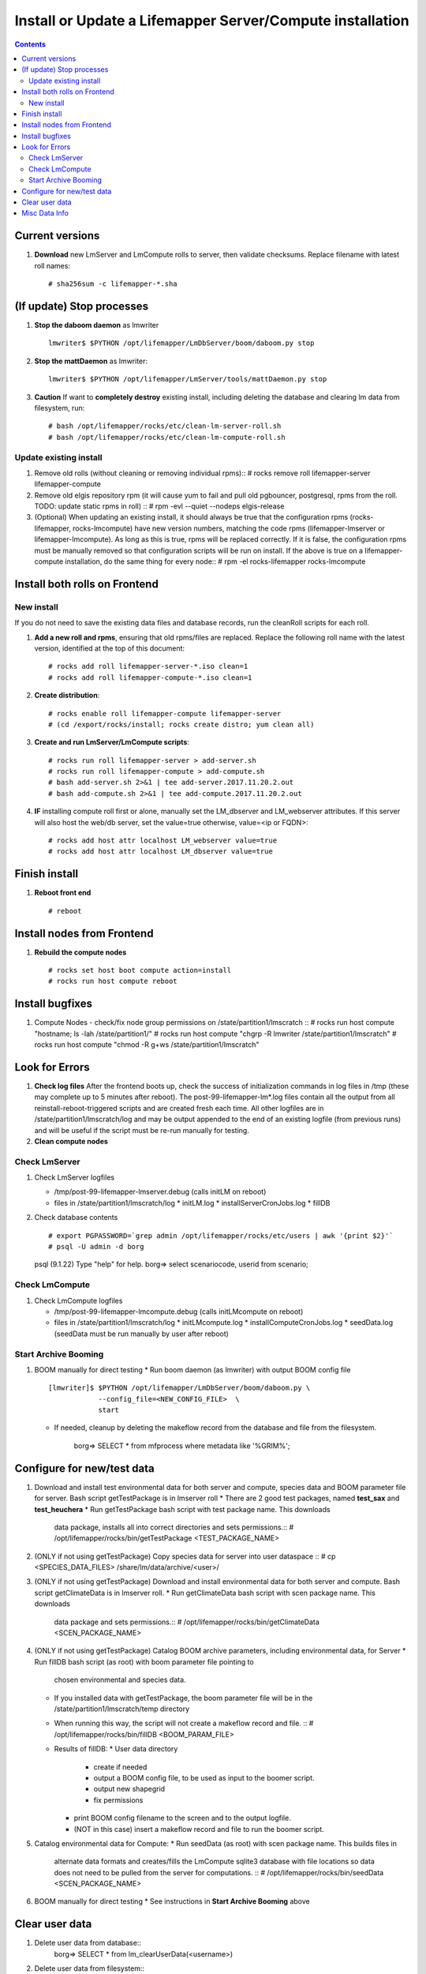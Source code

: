 
.. highlight:: rest

Install or Update a Lifemapper Server/Compute installation
==========================================================
.. contents::  

.. _Configure Archive Data : docs/adminUser/buildLifemapperData.rst

Current versions
----------------
#. **Download** new LmServer and LmCompute rolls to server, then validate 
   checksums.  Replace filename with latest roll names::

   # sha256sum -c lifemapper-*.sha

(If update) Stop processes
--------------------------

#. **Stop the daboom daemon** as lmwriter ::    

     lmwriter$ $PYTHON /opt/lifemapper/LmDbServer/boom/daboom.py stop

#. **Stop the mattDaemon** as lmwriter::

     lmwriter$ $PYTHON /opt/lifemapper/LmServer/tools/mattDaemon.py stop

#. **Caution** If want to **completely destroy** existing install, including
   deleting the database and clearing lm data from filesystem, run::

   # bash /opt/lifemapper/rocks/etc/clean-lm-server-roll.sh
   # bash /opt/lifemapper/rocks/etc/clean-lm-compute-roll.sh

Update existing install
~~~~~~~~~~~~~~~~~~~~~~~
#. Remove old rolls (without cleaning or removing individual rpms)::
   # rocks remove roll lifemapper-server lifemapper-compute
   
#. Remove old elgis repository rpm (it will cause yum to fail and pull old 
   pgbouncer, postgresql, rpms from the roll.  TODO: update static rpms in roll) ::
   # rpm -evl --quiet --nodeps elgis-release
   
#. (Optional) When updating an existing install, it should always be true that  
   the configuration rpms (rocks-lifemapper, rocks-lmcompute) have new version 
   numbers, matching the code rpms (lifemapper-lmserver or lifemapper-lmcompute).  
   As long as this is true, rpms will be replaced correctly.  If it is false, 
   the configuration rpms must be manually removed so that configuration scripts 
   will be run on install. If the above is true on a lifemapper-compute 
   installation, do the same thing for every node::
   # rpm -el rocks-lifemapper rocks-lmcompute
      

Install both rolls on Frontend
------------------------------

New install
~~~~~~~~~~~
If you do not need to save the existing data files and database records, 
run the cleanRoll scripts for each roll. 
   
#. **Add a new roll and rpms**, ensuring that old rpms/files are replaced.  
   Replace the following roll name with the latest version, identified
   at the top of this document::

   # rocks add roll lifemapper-server-*.iso clean=1
   # rocks add roll lifemapper-compute-*.iso clean=1
   
#. **Create distribution**::

   # rocks enable roll lifemapper-compute lifemapper-server
   # (cd /export/rocks/install; rocks create distro; yum clean all)

#. **Create and run LmServer/LmCompute scripts**::

    # rocks run roll lifemapper-server > add-server.sh
    # rocks run roll lifemapper-compute > add-compute.sh
    # bash add-server.sh 2>&1 | tee add-server.2017.11.20.2.out
    # bash add-compute.sh 2>&1 | tee add-compute.2017.11.20.2.out

#. **IF** installing compute roll first or alone, manually set the 
   LM_dbserver and LM_webserver attributes.  If this server will also
   host the web/db server, set the value=true otherwise, value=<ip or FQDN>::
   
    # rocks add host attr localhost LM_webserver value=true
    # rocks add host attr localhost LM_dbserver value=true

    
Finish install
--------------

#. **Reboot front end** ::  

   # reboot
   
Install nodes from Frontend
---------------------------

#. **Rebuild the compute nodes** ::  

   # rocks set host boot compute action=install
   # rocks run host compute reboot     

Install bugfixes
----------------
#. Compute Nodes - check/fix node group permissions on /state/partition1/lmscratch ::  
   # rocks run host compute "hostname; ls -lah /state/partition1/"
   # rocks run host compute "chgrp -R lmwriter /state/partition1/lmscratch"
   # rocks run host compute "chmod -R g+ws /state/partition1/lmscratch"
      
Look for Errors
---------------
   
#. **Check log files** After the frontend boots up, check the success of 
   initialization commands in log files in /tmp (these may complete up to 5
   minutes after reboot).  The post-99-lifemapper-lm*.log files contain all
   the output from all reinstall-reboot-triggered scripts and are created fresh 
   each time.  All other logfiles are in /state/partition1/lmscratch/log 
   and may be output appended to the end of an existing logfile (from previous 
   runs) and will be useful if the script must be re-run manually for testing.
#. **Clean compute nodes**  
   
Check LmServer
~~~~~~~~~~~~~~
#. Check LmServer logfiles

   * /tmp/post-99-lifemapper-lmserver.debug (calls initLM on reboot) 
   * files in /state/partition1/lmscratch/log
     * initLM.log
     * installServerCronJobs.log
     * fillDB
     
#. Check database contents ::  

   # export PGPASSWORD=`grep admin /opt/lifemapper/rocks/etc/users | awk '{print $2}'`
   # psql -U admin -d borg
   psql (9.1.22)
   Type "help" for help.
   borg=> select scenariocode, userid from scenario;

Check LmCompute
~~~~~~~~~~~~~~~
#. Check LmCompute logfiles

   * /tmp/post-99-lifemapper-lmcompute.debug  (calls initLMcompute on reboot) 
   * files in /state/partition1/lmscratch/log
     * initLMcompute.log 
     * installComputeCronJobs.log
     * seedData.log (seedData must be run manually by user after reboot)

Start Archive Booming
~~~~~~~~~~~~~~~~~~~~~
#. BOOM manually for direct testing
   * Run boom daemon (as lmwriter) with output BOOM config file ::  
    [lmwriter]$ $PYTHON /opt/lifemapper/LmDbServer/boom/daboom.py \
                --config_file=<NEW_CONFIG_FILE>  \
                start

   * If needed, cleanup by deleting the makeflow record from the database and 
     file from the filesystem.
      borg=> SELECT * from mfprocess where metadata like '%GRIM%';

Configure for new/test data
---------------------------
#. Download and install test environmental data for both server and compute, 
   species data and BOOM parameter file for server.  Bash script getTestPackage 
   is in lmserver roll
   * There are 2 good test packages, named **test_sax** and **test_heuchera**
   * Run getTestPackage bash script with test package name.  This downloads
     data package, installs all into correct directories and sets permissions.::  
     # /opt/lifemapper/rocks/bin/getTestPackage <TEST_PACKAGE_NAME>

#. (ONLY if not using getTestPackage) Copy species data for server into user dataspace ::  
   # cp <SPECIES_DATA_FILES> /share/lm/data/archive/<user>/
           
#. (ONLY if not using getTestPackage) Download and install environmental data 
   for both server and compute. Bash script getClimateData is in lmserver roll.
   * Run getClimateData bash script with scen package name.  This downloads
     data package and sets permissions.::  
     # /opt/lifemapper/rocks/bin/getClimateData <SCEN_PACKAGE_NAME>

#. (ONLY if not using getTestPackage) Catalog BOOM archive parameters, including 
   environmental data, for Server
   * Run fillDB bash script (as root) with boom parameter file pointing to
     chosen environmental and species data. 
   * If you installed data with getTestPackage, the boom parameter file
     will be in the /state/partition1/lmscratch/temp directory
   * When running this way, the script will not create a makeflow record and file. ::  
     # /opt/lifemapper/rocks/bin/fillDB <BOOM_PARAM_FILE>
     
   * Results of fillDB: 
     * User data directory
       * create if needed
       * output a BOOM config file, to be used as input to the boomer script. 
       * output new shapegrid 
       * fix permissions
     * print BOOM config filename to the screen and to the output logfile.
     * (NOT in this case) insert a makeflow record and file to run the boomer script.  

#. Catalog environmental data for Compute: 
   * Run seedData (as root) with scen package name.  This builds files in  
     alternate data formats and creates/fills the LmCompute sqlite3 database 
     with file locations so data does not need to be pulled from the server for 
     computations. ::  
     # /opt/lifemapper/rocks/bin/seedData <SCEN_PACKAGE_NAME>
     
#. BOOM manually for direct testing
   * See instructions in **Start Archive Booming** above
         
Clear user data
---------------
#. Delete user data from database::
      borg=> SELECT * from lm_clearUserData(<username>)

#. Delete user data from filesystem::
      # rm -rf /share/lm/data/archive/<username>


Misc Data Info
--------------
#. Make sure there is an environmental data package (<SCEN_PKG>.tar.gz) 
   containing a metadata file (<SCEN_PKG>.py) and a CSV file containing 
   layer file hash values and relative filenames ((<SCEN_PKG>.csv) and 
   layer data files.  The tar.gz file should be uncompressed in the 
   /share/lm/data/layers directory, or present on the download directory
   of the Lifemapper website (lifemapper.org/dl).

#. Create a BOOM parameter file based on the template in 
   /opt/lifemapper/config/boomInit.sample.ini as "alternate" data input to the 
   fillDB script

#. Either allow the makeflow produced by fillDB to be run automatically, 
   or run the boom daemon as described above. 
  
#. Data value/location requirements :  

   * to use a unique userId/archiveName combination.  
   * the SCENARIO_PACKAGE data must be installed in the ENV_DATA_PATH directory,
     this will be correct if using the getClimateData script
   * If the DATASOURCE is USER (anything except GBIF, IDIGBIO, or BISON),
    
     * the species data files USER_OCCURRENCE_DATA(.csv and .meta) must be 
       installed in the user space (/share/lm/data/archive/<userId>/).
     * Requirements for assembling occurrence data are at:  `Configure Archive Data`_

   * If the DATASOURCE is GBIF, with CSV file and known column definitions, the
     default OCCURRENCE_FILENAME is gbif_subset.txt.  If this is KU 
     production installation, override this with the latest full data dump 
     by downloading the data from yeti into /share/lmserver/data/species/
